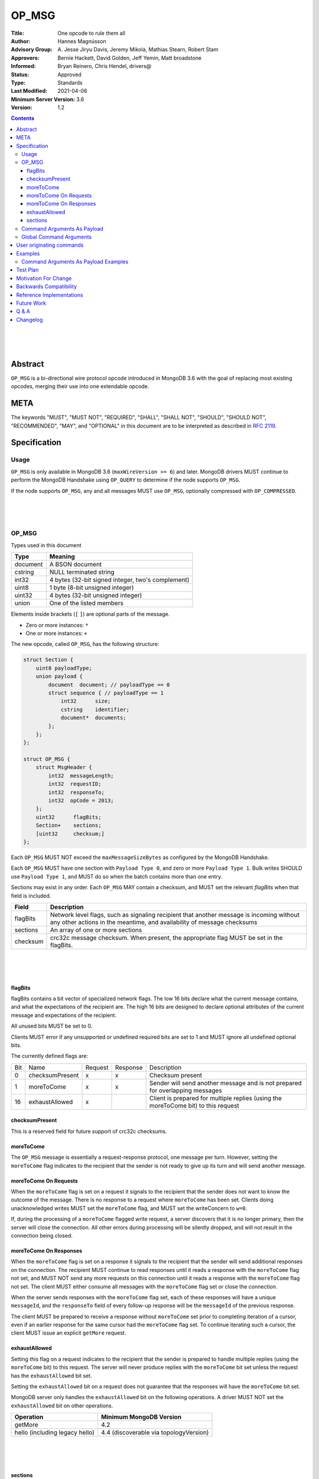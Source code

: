 ======
OP_MSG
======


:Title: One opcode to rule them all
:Author: Hannes Magnússon
:Advisory Group: \A. Jesse Jiryu Davis, Jeremy Mikola, Mathias Stearn, Robert Stam
:Approvers: Bernie Hackett, David Golden, Jeff Yemin, Matt broadstone
:Informed: Bryan Reinero, Chris Hendel, drivers@
:Status: Approved
:Type: Standards
:Last Modified: 2021-04-06
:Minimum Server Version: 3.6
:Version: 1.2



.. contents::


.. This RST artwork improves the readability of the rendered document

|
|
|

Abstract
========

``OP_MSG`` is a bi-directional wire protocol opcode introduced in MongoDB 3.6
with the goal of replacing most existing opcodes, merging their use into one
extendable opcode.

META
====

The keywords "MUST", "MUST NOT", "REQUIRED", "SHALL", "SHALL NOT", "SHOULD",
"SHOULD NOT", "RECOMMENDED", "MAY", and "OPTIONAL" in this document are to be
interpreted as described in `RFC 2119 <https://www.ietf.org/rfc/rfc2119.txt>`_.





Specification
=============


Usage
-----

``OP_MSG`` is only available in MongoDB 3.6 (``maxWireVersion >= 6``) and later.
MongoDB drivers MUST continue to perform the MongoDB Handshake using ``OP_QUERY``
to determine if the node supports ``OP_MSG``.

If the node supports ``OP_MSG``, any and all messages MUST use ``OP_MSG``,
optionally compressed with ``OP_COMPRESSED``.



.. This RST artwork improves the readability of the rendered document

|
|
|

OP_MSG
------

Types used in this document

============= =============================================================
Type          Meaning
============= =============================================================
document      A BSON document
------------- -------------------------------------------------------------
cstring       NULL terminated string
------------- -------------------------------------------------------------
int32         4 bytes (32-bit signed integer, two's complement)
------------- -------------------------------------------------------------
uint8         1 byte  (8-bit unsigned integer)
------------- -------------------------------------------------------------
uint32        4 bytes (32-bit unsigned integer)
------------- -------------------------------------------------------------
union         One of the listed members
============= =============================================================

Elements inside brackets (``[`` ``]``) are optional parts of the message.

* Zero or more instances: ``*``
* One or more instances: ``+``

The new opcode, called ``OP_MSG``, has the following structure:

.. code:: c

    struct Section {
        uint8 payloadType;
        union payload {
            document  document; // payloadType == 0
            struct sequence { // payloadType == 1
                int32      size;
                cstring    identifier;
                document*  documents;
            };
        };
    };

    struct OP_MSG {
        struct MsgHeader {
            int32  messageLength;
            int32  requestID;
            int32  responseTo;
            int32  opCode = 2013;
        };
        uint32      flagBits;
        Section+    sections;
        [uint32     checksum;]
    };


Each ``OP_MSG`` MUST NOT exceed the ``maxMessageSizeBytes`` as configured by
the MongoDB Handshake.

Each ``OP_MSG`` MUST have one section with ``Payload Type 0``, and zero or more
``Payload Type 1``. Bulk writes SHOULD use ``Payload Type 1``, and MUST do so
when the batch contains more than one entry.

Sections may exist in any order. Each ``OP_MSG`` MAY contain a checksum, and
MUST set the relevant `flagBits` when that field is included.


==================== ========================================================
Field                Description
==================== ========================================================
flagBits             Network level flags, such as signaling recipient that
                     another message is incoming without any other actions
                     in the meantime, and availability of message checksums
-------------------- --------------------------------------------------------
sections             An array of one or more sections
-------------------- --------------------------------------------------------
checksum             crc32c message checksum. When present, the appropriate
                     flag MUST be set in the flagBits.
==================== ========================================================






.. This RST artwork improves the readability of the rendered document

|
|
|

flagBits
~~~~~~~~

flagBits contains a bit vector of specialized network flags.  The low 16 bits
declare what the current message contains, and what the expectations of the
recipient are.  The high 16 bits are designed to declare optional attributes of
the current message and expectations of the recipient.

All unused bits MUST be set to 0.

Clients MUST error if any unsupported or undefined required bits are set to 1
and MUST ignore all undefined optional bits.

The currently defined flags are:

===== ==================== ========= ========== =========================== 
Bit   Name                 Request   Response   Description
----- -------------------- --------- ---------- --------------------------- 
0     checksumPresent         x         x       Checksum present
----- -------------------- --------- ---------- --------------------------- 
1     moreToCome              x         x       Sender will send another
                                                message and is not prepared
                                                for overlapping messages
----- -------------------- --------- ---------- --------------------------- 
16    exhaustAllowed          x                 Client is prepared for
                                                multiple replies (using the
                                                moreToCome bit) to this
                                                request
===== ==================== ========= ========== =========================== 


checksumPresent
~~~~~~~~~~~~~~~

This is a reserved field for future support of crc32c checksums.


moreToCome
~~~~~~~~~~

The ``OP_MSG`` message is essentially a request-response protocol, one message
per turn. However, setting the ``moreToCome`` flag indicates to the recipient that
the sender is not ready to give up its turn and will send another message.


moreToCome On Requests
~~~~~~~~~~~~~~~~~~~~~~

When the ``moreToCome`` flag is set on a request it signals to the recipient that
the sender does not want to know the outcome of the message. There is no
response to a request where ``moreToCome`` has been set. Clients doing
unacknowledged writes MUST set the ``moreToCome`` flag, and MUST set the
writeConcern to ``w=0``.

If, during the processing of a ``moreToCome`` flagged write request, a server
discovers that it is no longer primary, then the server will close the
connection. All other errors during processing will be silently dropped, and
will not result in the connection being closed.


moreToCome On Responses
~~~~~~~~~~~~~~~~~~~~~~~

When the ``moreToCome`` flag is set on a response it signals to the recipient
that the sender will send additional responses on the connection. The recipient
MUST continue to read responses until it reads a response with the ``moreToCome``
flag not set, and MUST NOT send any more requests on this connection until
it reads a response with the ``moreToCome`` flag not set. The client MUST
either consume all messages with the ``moreToCome`` flag set or close the connection.

When the server sends responses with the ``moreToCome`` flag set,
each of these responses will have a unique ``messageId``, and the
``responseTo`` field of every follow-up response will be the ``messageId`` of
the previous response.

The client MUST be prepared to receive a response without ``moreToCome`` set
prior to completing iteration of a cursor, even if an earlier response for
the same cursor had the ``moreToCome`` flag set. To continue iterating such a cursor,
the client MUST issue an explicit ``getMore`` request.


exhaustAllowed
~~~~~~~~~~~~~~

Setting this flag on a request indicates to the recipient that the sender
is prepared to handle multiple replies (using the ``moreToCome`` bit) to this
request. The server will never produce replies with the ``moreToCome`` bit set
unless the request has the ``exhaustAllowed`` bit set.

Setting the ``exhaustAllowed`` bit on a request does not guarantee that the
responses will have the ``moreToCome`` bit set.

MongoDB server only handles the ``exhaustAllowed`` bit on the following
operations. A driver MUST NOT set the ``exhaustAllowed`` bit on other operations.

============================== ============================================
Operation                      Minimum MongoDB Version
============================== ============================================
getMore                        4.2
------------------------------ --------------------------------------------
hello (including legacy hello) 4.4 (discoverable via topologyVersion)
============================== ============================================


.. This RST artwork improves the readability of the rendered document

|
|
|

sections
~~~~~~~~

Each message contains one or more sections. A section is composed of an
uint8 which determines the payload's type, and a separate payload field. The
payload size for payload type 0 and 1 is determined by the first 4 bytes of
the payload field (includes the 4 bytes holding the size but not the payload type).


========= ================================================================= 
Field     Description
--------- ----------------------------------------------------------------- 
type      A byte indicating the layout and semantics of payload
--------- ----------------------------------------------------------------- 
payload   The payload of a section can either be a single document, or a 
          document sequence.
========= ================================================================= 

.. This RST artwork improves the readability of the rendered document

|
|
|

============ ============================================================== 
Field        Description
============ ============================================================== 
When the Payload Type is 0, the content of the payload is
--------------------------------------------------------------------------- 
document     The BSON document. The payload size is inferred from the
             document's leading int32.
------------ -------------------------------------------------------------- 
When the Payload Type is 1, the content of the payload is
--------------------------------------------------------------------------- 
size         Payload size (includes this 4-byte field)
------------ -------------------------------------------------------------- 
identifier   A unique identifier (for this message). Generally the name of
             the "command argument" it contains the value for
------------ -------------------------------------------------------------- 
documents    0 or more BSON documents. Each BSON document cannot be larger
             than ``maxBSONObjectSize``.
============ ============================================================== 


Any unknown Payload Types MUST result in an error and the socket MUST be
closed. There is no ordering implied by payload types. A section with payload
type 1 can be serialized before payload type 0.

A fully constructed ``OP_MSG`` MUST contain exactly one ``Payload Type 0``, and
optionally any number of ``Payload Type 1`` where each identifier MUST be
unique per message.


.. This RST artwork improves the readability of the rendered document

|
|
|

Command Arguments As Payload
----------------------------

Certain commands support "pulling out" certain arguments to the command, and
providing them as ``Payload Type 1``, where the `identifier` is the command
argument’s name.
Specifying a command argument as a separate payload removes the need to use a
BSON Array. For example, ``Payload Type 1`` allows an array of documents to be
specified as a sequence of BSON documents on the wire without the overhead of
array keys.

MongoDB 3.6 only allows certain command arguments to be provided this way.
These are:

============== ============================================================ 
Command Name   Command Argument
============== ============================================================ 
insert         documents
-------------- ------------------------------------------------------------ 
update         updates
-------------- ------------------------------------------------------------ 
delete         deletes
============== ============================================================ 




.. This RST artwork improves the readability of the rendered document

|
|
|

Global Command Arguments
------------------------

The new opcode contains no field for providing the database name. Instead, the
protocol now has the concept of global command arguments.
These global command arguments can be passed to all MongoDB commands alongside
the rest of the command arguments.

Currently defined global arguments:

=============== ========================= =================================
Argument Name   Default Value             Description
=============== ========================= =================================
$db                                       The database name to execute the
                                          command on. MUST be provided and
                                          be a valid database name.
--------------- ------------------------- ---------------------------------
$readPreference ``{ "mode": "primary" }`` Determines server selection, and
                                          also whether a secondary server
                                          permits reads or responds "not
                                          writable primary". See Server
                                          Selection Spec for rules about
                                          when read preference must or must
                                          not be included, and for rules
                                          about when read preference
                                          "primaryPreferred" must be added
                                          automatically.
=============== ========================= =================================

Additional global arguments are likely to be introduced in the future and
defined in their own specs.



.. This RST artwork improves the readability of the rendered document

|
|
|

User originating commands
=========================

Drivers MUST NOT mutate user provided command documents in any way, whether it
is adding required arguments, pulling out arguments, compressing it, adding
supplemental APM data or any other modification. 

.. This RST artwork improves the readability of the rendered document

|
|
|

Examples
========

Command Arguments As Payload Examples
-------------------------------------

For example, an insert can be represented like::

   {
      "insert": "collectionName",
      "documents": [
         {"_id": "Document#1", "example": 1},
         {"_id": "Document#2", "example": 2},
         {"_id": "Document#3", "example": 3}
      ],
      "writeConcern": { w: "majority" }
   }


Or, pulling out the ``"documents"`` argument out of the command document and
Into ``Payload Type 1``.
The ``Payload Type 0`` would then be::

   {
      "insert": "collectionName",
      "$db": "databaseName",
      "writeConcern": { w: "majority" }
   }


And ``Payload Type 1``::

   identifier: "documents"
   documents: {"_id": "Document#1", "example": 1}{"_id": "Document#2", "example": 2}{"_id": "Document#3", "example": 3}


Note that the BSON documents are placed immediately after each other, not with
any separator. The writeConcern is also left intact as a command argument in
the ``Payload Type 0`` section.
The command name MUST continue to be the first key of the command arguments in
the ``Payload Type 0`` section.

----

An update can for example be represented like::

   {
      "update": "collectionName",
      "updates": [
         {
            "q": {"example": 1},
            "u": { "$set": { "example": 4} }
         },
         {
            "q": {"example": 2},
            "u": { "$set": { "example": 5} }
         }
      ]
   }



Or, pulling out the ``"update"`` argument out of the command document and
Into ``Payload Type 1``.
The ``Payload Type 0`` would then be::


   {
      "update": "collectionName",
      "$db": "databaseName"
   }

And ``Payload Type 1``::

   identifier: updates
   documents: {"q": {"example": 1}, "u": { "$set": { "example": 4}}}{"q": {"example": 2}, "u": { "$set": { "example": 5}}}


Note that the BSON documents are placed immediately after each other, not
with any separator.

----

A delete can for example be represented like::

   {
      "delete": "collectionName",
      "deletes": [
         {
            "q": {"example": 3},
            "limit": 1
         },
         {
            "q": {"example": 4},
            "limit": 1
         }
      ]
   }

Or, pulling out the ``"deletes"`` argument out of the command document and into
``Payload Type 1``.
The ``Payload Type 0`` would then be::

   {
      "delete": "collectionName",
      "$db": "databaseName"
   }

And ``Payload Type 1``::

   identifier: delete
   documents: {"q": {"example": 3}, "limit": 1}{"q": {"example": 4}, "limit": 1}


Note that the BSON documents are placed immediately after each other, not with any separator.



Test Plan
=========
- Create a single document and insert it over ``OP_MSG``, ensure it works
- Create two documents and insert them over ``OP_MSG``, ensure each document is
  pulled out and presented as document sequence.
- hello.maxWriteBatchSize might change and be bumped to 100,000
- Repeat the previous 5 tests as updates, and then deletes.
- Create one small document, and one large 16mb document. Ensure they are
  inserted, updated and deleted in one roundtrip.



Motivation For Change
=====================

MongoDB clients are currently required to work around various issues that
each current opcode has, such as having to determine what sort of node is on
the other end as it affects the actual structure of certain messages.
MongoDB 3.6 introduces a new wire protocol opcode, ``OP_MSG``, which aims to
resolve most historical issues along with providing a future compatible and
extendable opcode. 


Backwards Compatibility
=======================


The hello.maxWriteBatchSize is being bumped, which also affects ``OP_QUERY``,
not only ``OP_MSG``. As a sideeffect, write errors will now have the message
truncated, instead of overflowing the maxMessageSize, if the server determines
it would overflow the allowed size. This applies to all commands that write.
The error documents are structurally the same, with the error messages simply
replaced with empty strings.


Reference Implementations
=========================

- mongoc
- .net

Future Work
===========


In the near future, this opcode is expected to be extended and include support for:

* Message checksum (crc32c)
* Output document sequences
* ``moreToCome`` can also be used for other commands, such as ``killCursors`` to
  restore ``OP_KILL_CURSORS`` behaviour as currently any errors/replies are ignored.



Q & A
=====

* Has the maximum number of documents per batch changed ?
   * The maximum number of documents per batch is dictated by the
     ``maxWriteBatchSize`` value returned during the MongoDB Handshake. It is
     likely this value will be bumped from 1,000 to 100,000.
* Has the maximum size of the message changed?
   * No. The maximum message size is still the ``maxMessageSizeBytes`` value
     returned during the MongoDB Handshake.
* Is everything still little-endian?
   * Yes. As with BSON, all MongoDB opcodes must be serialized in
     little-endian format.
* How does fire-and-forget (w=0 / unacknowledged write) work over ``OP_MSG``?
   * The client sets the ``moreToCome`` flag on the request. The server will
     not send a response to such requests.
   * Malformed operation or errors such as duplicate key errors are
     not discoverable and will be swallowed by the server.
   * Write errors due to not-primary will close the connection, which clients
     will pickup on next time it uses the connection. This means at least one
     unacknowledged write operation will be lost as the client does not
     discover the failover until next time the socket is used.
* Should we provide ``runMoreToComeCommand()`` helpers?
  Since the protocol allows any command to be tagged with ``moreToCome``, effectively
  allowing any operation to become ``fire & forget``, it might be a good idea
  to add such helper, rather then adding wire protocol headers as options to the
  existing ``runCommand`` helpers.




Changelog
=========

- 2021-04-06 Updated to use hello and not writable primary
- 2017-11-12 Specify read preferences for OP_MSG with direct connection
- 2017-08-17 Added the ``User originating command`` section
- 2017-07-18 Published 1.0.0

